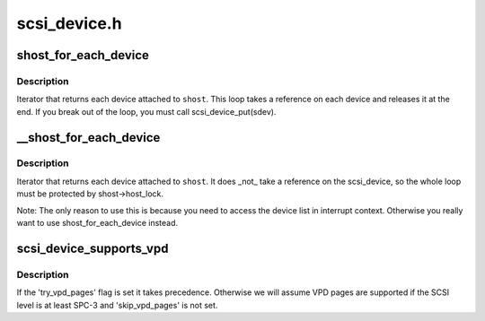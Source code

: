 .. -*- coding: utf-8; mode: rst -*-

=============
scsi_device.h
=============

.. _`shost_for_each_device`:

shost_for_each_device
=====================

.. c:function:: shost_for_each_device ( sdev,  shost)

    iterate over all devices of a host

    :param sdev:
        the :c:type:`struct scsi_device <scsi_device>` to use as a cursor

    :param shost:
        the :c:type:`struct scsi_host <scsi_host>` to iterate over


.. _`shost_for_each_device.description`:

Description
-----------

Iterator that returns each device attached to ``shost``\ .  This loop
takes a reference on each device and releases it at the end.  If
you break out of the loop, you must call scsi_device_put(sdev).


.. _`__shost_for_each_device`:

__shost_for_each_device
=======================

.. c:function:: __shost_for_each_device ( sdev,  shost)

    iterate over all devices of a host (UNLOCKED)

    :param sdev:
        the :c:type:`struct scsi_device <scsi_device>` to use as a cursor

    :param shost:
        the :c:type:`struct scsi_host <scsi_host>` to iterate over


.. _`__shost_for_each_device.description`:

Description
-----------

Iterator that returns each device attached to ``shost``\ .  It does _not_
take a reference on the scsi_device, so the whole loop must be
protected by shost->host_lock.

Note: The only reason to use this is because you need to access the
device list in interrupt context.  Otherwise you really want to use
shost_for_each_device instead.


.. _`scsi_device_supports_vpd`:

scsi_device_supports_vpd
========================

.. c:function:: int scsi_device_supports_vpd (struct scsi_device *sdev)

    test if a device supports VPD pages

    :param struct scsi_device \*sdev:
        the :c:type:`struct scsi_device <scsi_device>` to test


.. _`scsi_device_supports_vpd.description`:

Description
-----------

If the 'try_vpd_pages' flag is set it takes precedence.
Otherwise we will assume VPD pages are supported if the
SCSI level is at least SPC-3 and 'skip_vpd_pages' is not set.

